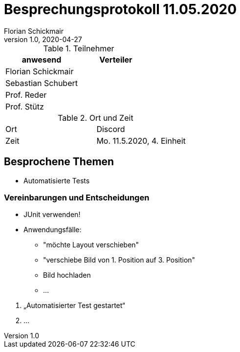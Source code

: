 = Besprechungsprotokoll 11.05.2020
Florian Schickmair
1.0, 2020-04-27
ifndef::imagesdir[:imagesdir: images]
:icons: font
//:toc: left

.Teilnehmer
|===
|anwesend |Verteiler

|Florian Schickmair
|

|Sebastian Schubert
|

|Prof. Reder
|

|Prof. Stütz
|
|===

.Ort und Zeit
[cols=2*]
|===
|Ort
|Discord

|Zeit
|Mo. 11.5.2020, 4. Einheit

|===



== Besprochene Themen

* Automatisierte Tests




=== Vereinbarungen und Entscheidungen

* JUnit verwenden!

* Anwendungsfälle: +
** "möchte Layout verschieben"
** "verschiebe Bild von 1. Position auf 3. Position"
** Bild hochladen
** ...
--
1. „Automatisierter Test gestartet“ +
2. ...


